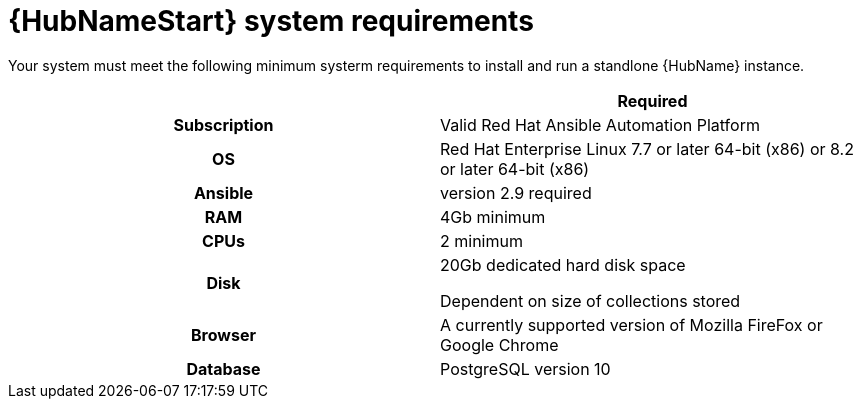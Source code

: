

[id="ref-hub-system-requirements_{context}"]

= {HubNameStart} system requirements


[role="_abstract"]
Your system must meet the following minimum systerm requirements to install and run a standlone {HubName} instance.

[cols="a,a"]
|===
|  | Required

h| Subscription | Valid Red Hat Ansible Automation Platform

h| OS | Red Hat Enterprise Linux 7.7 or later 64-bit (x86) or 8.2 or later 64-bit (x86)

h| Ansible | version 2.9 required

h| RAM | 4Gb minimum

h| CPUs | 2 minimum

h| Disk | 20Gb dedicated hard disk space

Dependent on size of collections stored

h| Browser | A currently supported version of Mozilla FireFox or Google Chrome

h| Database | PostgreSQL version 10 |

|===
